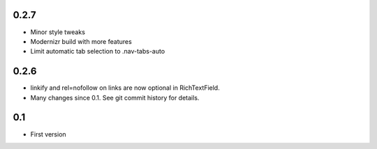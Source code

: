 0.2.7
-----

* Minor style tweaks
* Modernizr build with more features
* Limit automatic tab selection to .nav-tabs-auto

0.2.6
-----

* linkify and rel=nofollow on links are now optional in RichTextField.
* Many changes since 0.1. See git commit history for details.
  
0.1
---

* First version
